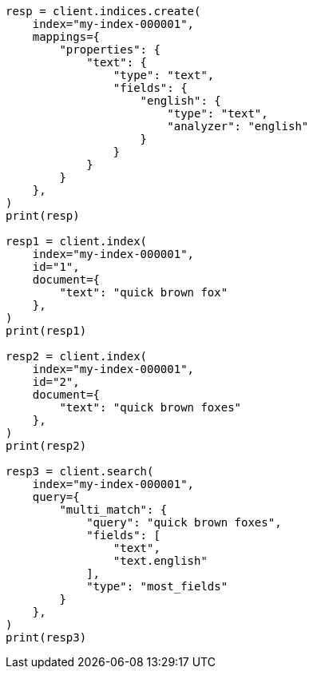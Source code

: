 // This file is autogenerated, DO NOT EDIT
// mapping/params/multi-fields.asciidoc:82

[source, python]
----
resp = client.indices.create(
    index="my-index-000001",
    mappings={
        "properties": {
            "text": {
                "type": "text",
                "fields": {
                    "english": {
                        "type": "text",
                        "analyzer": "english"
                    }
                }
            }
        }
    },
)
print(resp)

resp1 = client.index(
    index="my-index-000001",
    id="1",
    document={
        "text": "quick brown fox"
    },
)
print(resp1)

resp2 = client.index(
    index="my-index-000001",
    id="2",
    document={
        "text": "quick brown foxes"
    },
)
print(resp2)

resp3 = client.search(
    index="my-index-000001",
    query={
        "multi_match": {
            "query": "quick brown foxes",
            "fields": [
                "text",
                "text.english"
            ],
            "type": "most_fields"
        }
    },
)
print(resp3)
----
